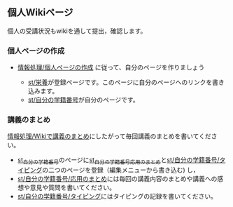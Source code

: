 ** 個人Wikiページ

個人の受講状況もwikiを通して提出，確認します。

*** 個人ページの作成

-  [[./情報処理_個人ページの作成.org][情報処理/個人ページの作成]]
   に従って、自分のページを作りましょう

   -  [[./st_栄養.org][st/栄養]]が登録ページです。このページに自分のページへのリンクを書き込みます。
   -  [[./st_自分の学籍番号.org][st/自分の学籍番号]]が自分のページです。

*** 講義のまとめ

[[./情報処理_Wikiで講義のまとめ.org][情報処理/Wikiで講義のまとめ]]にしたがって毎回講義のまとめを書いてください。

-  [[./st_自分の学籍番号.md][st_自分の学籍番号]]のページに[[http:__ateraimemo.com_st_自分の学籍番号_応用のまとめ.md][st_自分の学籍番号_応用のまとめ]]と[[http:__ateraimemo.com_st_自分の学籍番号_タイピング.org][st/自分の学籍番号/タイピング]]の二つのページを登録（編集メニューから書き込む)
   し，
-  [[./st_自分の学籍番号_応用のまとめ.org][st/自分の学籍番号/応用のまとめ]]には毎回の講義内容のまとめや講義への感想や意見や質問を書いてください。
-  [[./st_自分の学籍番号_タイピング.org][st/自分の学籍番号/タイピング]]にはタイピングの記録を書いてください。

